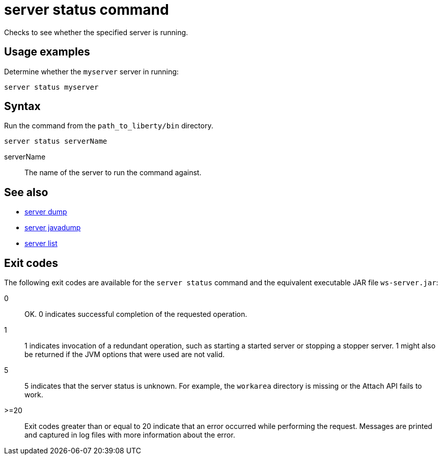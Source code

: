 //
// Copyright (c) 2020 IBM Corporation and others.
// Licensed under Creative Commons Attribution-NoDerivatives
// 4.0 International (CC BY-ND 4.0)
//   https://creativecommons.org/licenses/by-nd/4.0/
//
// Contributors:
//     IBM Corporation
//
:page-layout: server-command
:page-type: command
= server status command

Checks to see whether the specified server is running.

== Usage examples

Determine whether the `myserver` server in running:

----
server status myserver
----

== Syntax

Run the command from the `path_to_liberty/bin` directory.

----
server status serverName
----

serverName::
The name of the server to run the command against.

== See also

* link:#server-dump.html[server dump]
* link:#server-javadump.html[server javadump]
* link:#server-list.html[server list]

== Exit codes

The following exit codes are available for the `server status` command and the equivalent executable JAR file `ws-server.jar`:

0::
    OK. 0 indicates successful completion of the requested operation.
1::
    1 indicates invocation of a redundant operation, such as starting a started server or stopping a stopper server. 1 might also be returned if the JVM options that were used are not valid.
5::
    5 indicates that the server status is unknown. For example, the `workarea` directory is missing or the Attach API fails to work.
>=20::
    Exit codes greater than or equal to 20 indicate that an error occurred while performing the request. Messages are printed and captured in log files with more information about the error.
